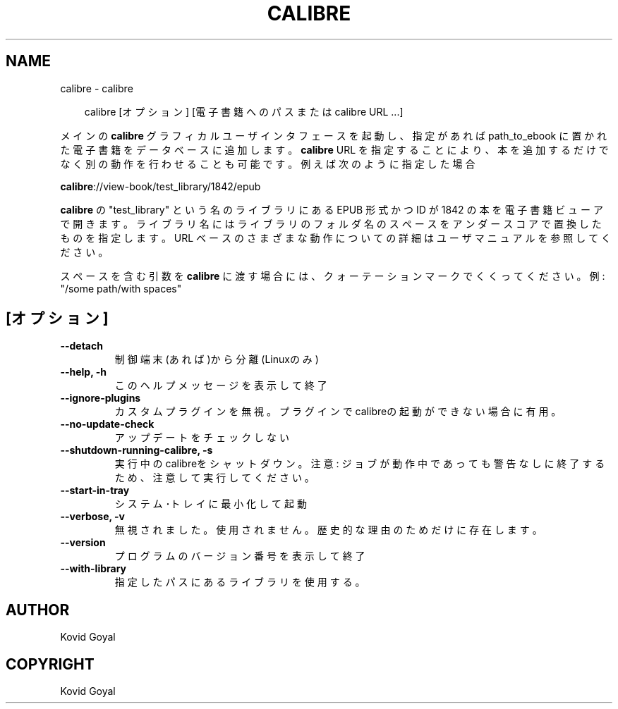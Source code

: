 .\" Man page generated from reStructuredText.
.
.
.nr rst2man-indent-level 0
.
.de1 rstReportMargin
\\$1 \\n[an-margin]
level \\n[rst2man-indent-level]
level margin: \\n[rst2man-indent\\n[rst2man-indent-level]]
-
\\n[rst2man-indent0]
\\n[rst2man-indent1]
\\n[rst2man-indent2]
..
.de1 INDENT
.\" .rstReportMargin pre:
. RS \\$1
. nr rst2man-indent\\n[rst2man-indent-level] \\n[an-margin]
. nr rst2man-indent-level +1
.\" .rstReportMargin post:
..
.de UNINDENT
. RE
.\" indent \\n[an-margin]
.\" old: \\n[rst2man-indent\\n[rst2man-indent-level]]
.nr rst2man-indent-level -1
.\" new: \\n[rst2man-indent\\n[rst2man-indent-level]]
.in \\n[rst2man-indent\\n[rst2man-indent-level]]u
..
.TH "CALIBRE" "1" "8月 08, 2025" "8.8.0" "calibre"
.SH NAME
calibre \- calibre
.INDENT 0.0
.INDENT 3.5
.sp
.EX
calibre [オプション] [電子書籍へのパスまたは calibre URL ...]
.EE
.UNINDENT
.UNINDENT
.sp
メインの \fBcalibre\fP グラフィカルユーザインタフェースを起動し、指定があれば path_to_ebook
に置かれた電子書籍をデータベースに追加します。\fBcalibre\fP URL を指定することにより、本を
追加するだけでなく別の動作を行わせることも可能です。例えば次のように指定した場合
.sp
\fBcalibre\fP://view\-book/test_library/1842/epub
.sp
\fBcalibre\fP の \(dqtest_library\(dq という名のライブラリにある EPUB 形式かつ ID が1842 の本を
電子書籍ビューアで開きます。ライブラリ名にはライブラリのフォルダ名のスペースを
アンダースコアで置換したものを指定します。URL ベースのさまざまな動作についての
詳細はユーザマニュアルを参照してください。
.sp
スペースを含む引数を \fBcalibre\fP に渡す場合には、クォーテーションマークでくくってください。例: \(dq/some path/with spaces\(dq
.SH [オプション]
.INDENT 0.0
.TP
.B \-\-detach
制御端末(あれば)から分離 (Linuxのみ)
.UNINDENT
.INDENT 0.0
.TP
.B \-\-help, \-h
このヘルプメッセージを表示して終了
.UNINDENT
.INDENT 0.0
.TP
.B \-\-ignore\-plugins
カスタムプラグインを無視。プラグインでcalibreの起動ができない場合に有用。
.UNINDENT
.INDENT 0.0
.TP
.B \-\-no\-update\-check
アップデートをチェックしない
.UNINDENT
.INDENT 0.0
.TP
.B \-\-shutdown\-running\-calibre, \-s
実行中のcalibreをシャットダウン。注意: ジョブが動作中であっても警告なしに終了するため、注意して実行してください。
.UNINDENT
.INDENT 0.0
.TP
.B \-\-start\-in\-tray
システム･トレイに最小化して起動
.UNINDENT
.INDENT 0.0
.TP
.B \-\-verbose, \-v
無視されました。使用されません。歴史的な理由のためだけに存在します。
.UNINDENT
.INDENT 0.0
.TP
.B \-\-version
プログラムのバージョン番号を表示して終了
.UNINDENT
.INDENT 0.0
.TP
.B \-\-with\-library
指定したパスにあるライブラリを使用する。
.UNINDENT
.SH AUTHOR
Kovid Goyal
.SH COPYRIGHT
Kovid Goyal
.\" Generated by docutils manpage writer.
.

